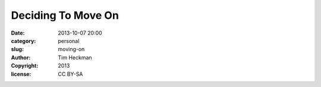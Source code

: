 Deciding To Move On
###################

:date: 2013-10-07 20:00
:category: personal
:slug: moving-on
:author: Tim Heckman
:copyright: 2013
:license: CC BY-SA

